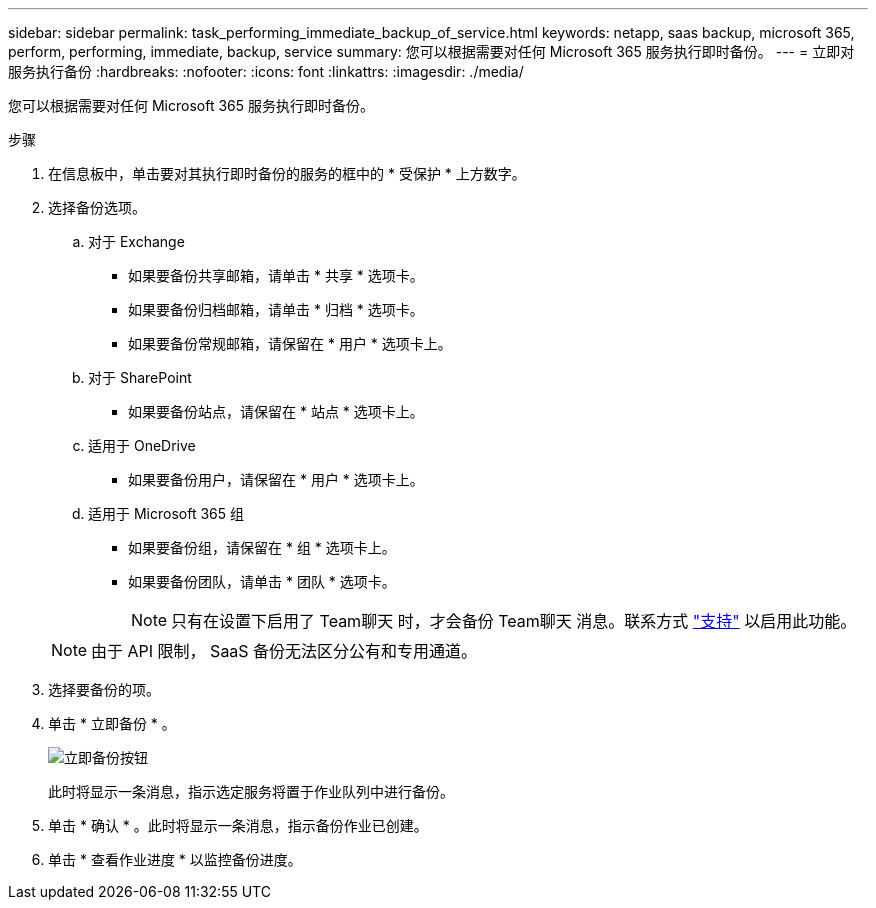 ---
sidebar: sidebar 
permalink: task_performing_immediate_backup_of_service.html 
keywords: netapp, saas backup, microsoft 365, perform, performing, immediate, backup, service 
summary: 您可以根据需要对任何 Microsoft 365 服务执行即时备份。 
---
= 立即对服务执行备份
:hardbreaks:
:nofooter: 
:icons: font
:linkattrs: 
:imagesdir: ./media/


[role="lead"]
您可以根据需要对任何 Microsoft 365 服务执行即时备份。

.步骤
. 在信息板中，单击要对其执行即时备份的服务的框中的 * 受保护 * 上方数字。
. 选择备份选项。
+
.. 对于 Exchange
+
*** 如果要备份共享邮箱，请单击 * 共享 * 选项卡。
*** 如果要备份归档邮箱，请单击 * 归档 * 选项卡。
*** 如果要备份常规邮箱，请保留在 * 用户 * 选项卡上。


.. 对于 SharePoint
+
*** 如果要备份站点，请保留在 * 站点 * 选项卡上。


.. 适用于 OneDrive
+
*** 如果要备份用户，请保留在 * 用户 * 选项卡上。


.. 适用于 Microsoft 365 组
+
*** 如果要备份组，请保留在 * 组 * 选项卡上。
*** 如果要备份团队，请单击 * 团队 * 选项卡。
+

NOTE: 只有在设置下启用了 Team聊天 时，才会备份 Team聊天 消息。联系方式 link:https://mysupport.netapp.com/["支持"] 以启用此功能。

+

NOTE: 由于 API 限制， SaaS 备份无法区分公有和专用通道。





. 选择要备份的项。
. 单击 * 立即备份 * 。
+
image:backup_now.gif["立即备份按钮"]

+
此时将显示一条消息，指示选定服务将置于作业队列中进行备份。

. 单击 * 确认 * 。此时将显示一条消息，指示备份作业已创建。
. 单击 * 查看作业进度 * 以监控备份进度。

